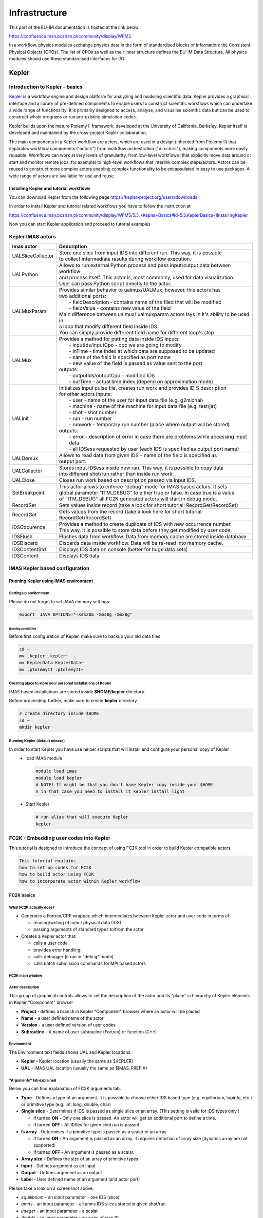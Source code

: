 ==============
Infrastructure
==============

This part of the EU-IM documentation is hosted at the link below

https://confluence.man.poznan.pl/community/display/WFMS


In a workflow, physics modules exchange physics data in the form of
standardised blocks of information: the Consistent Physical Objects
(CPOs). The list of CPOs as well as their inner structure defines the EU-IM
Data Structure. All physics modules should use these standardised
interfaces for I/O.

.. only:: html

   `Data structure 4.10b.10 <_static/Phase4.10b.10_HTML/Phase4TOP.html>`_
   
.. _kepler:


Kepler
======


Introduction to Kepler - basics
-------------------------------

`Kepler <https://kepler-project.org/>`__ is a workflow engine and design
platform for analyzing and modeling scientific data. Kepler provides a
graphical interface and a library of pre-defined components to enable users
to construct scientific workflows which can undertake a wide range of
functionality. It is primarily designed to access, analyse, and visualise
scientific data but can be used to construct whole programs or run
pre-existing simulation codes.

Kepler builds upon the mature Ptolemy II framework, developed at the
University of California, Berkeley. Kepler itself is developed and
maintained by the cross-project Kepler collaboration.

The main components in a Kepler workflow are actors, which are used in a
design (inherited from Ptolemy II) that separates workflow components
("actors") from workflow orchestration ("directors"), making components
more easily reusable. Workflows can work at very levels of granularity,
from low-level workflows (that explicitly move data around or start and
monitor remote jobs, for example) to high-level workflows that interlink
complex steps/actors. Actors can be reused to construct more complex
actors enabling complex functionality to be encapsulated in easy to use
packages. A wide range of actors are available for use and reuse.

Installing Kepler and tutorial workflows
~~~~~~~~~~~~~~~~~~~~~~~~~~~~~~~~~~~~~~~~

You can download Kepler from the following page https://kepler-project.org/users/downloads

In order to install Kepler and tutorial related workflows you have to follow the instruction at

https://confluence.man.poznan.pl/community/display/WFMS/5.3.+Kepler+Basics#id-5.3.KeplerBasics-1InstallingKepler

Now you can start Kepler application and proceed to tutorial examples  

Kepler IMAS actors
------------------

.. Picture

+------------------+--------------------------------------------+
| **Imas actor**   |      **Deacription**                       |
+==================+============================================+
|UALSliceCollector | | Store one slice from input IDS into      |
|                  |   different run. This way, it is possible  |
|                  | | to collect intermediate results during   |
|                  |   workflow execution.                      |
+------------------+--------------------------------------------+
| UALPython        | | Allows to run external Python process and|
|                  |   pass input/output data between workflow  |
|                  | | and process itself. This actor is, most  |
|                  |   commonly, used for data visualization.   |
|                  | | User can pass Python script directly to  |
|                  |   the actor.                               |
+------------------+--------------------------------------------+
| UALMuxParam      | | Provides similar behavior to             |
|                  |   ualmux/UALMux, however, this actors has  |
|                  | | two additional ports:                    |
|                  | |  - fieldDescription - contains name of   |
|                  |    the filed that will be modified         |
|                  | |  - fieldValue - contains new value of    |
|                  |    the field                               | 
|                  | | Main difference between ualmux/          |      
|                  |   ualmuxparam                              |           
|                  |   actors lays in it's ability to be used   |               
|                  |   in                                       |  
|                  | | a loop that modify different field       |
|                  |   inside IDS.                              |
|                  | | You can simply provide different field   | 
|                  |   name                                     |
|                  |   for different loop's step.               |
+------------------+--------------------------------------------+
| UALMux           | | Provides a method for putting data inside|
|                  |   IDS inputs                               |
|                  | |  - inputIds/inputCpo - cpo we are going  |
|                  |    to modify                               |  
|                  | |  - inTime - time index at which data are |
|                  |    supposed to be updated                  |
|                  | |  - name of the field is specified as port|
|                  |    name                                    |
|                  | |  - new value of the field is passed as   | 
|                  |    value sent to the port                  | 
|                  | | outputs:                                 |
|                  | |  - outputIds/outputCpo - modified IDS    |
|                  | |  - outTime - actual time index (depend   |
|                  |    on approximation mode)                  |
+------------------+--------------------------------------------+
| UALInit          | | Initializes input pulse file, creates    |
|                  |   run work and provides ID S description   |
|                  | | for other actors                         |
|                  |   inputs:                                  | 
|                  | |  - user - name of the user for input     |
|                  |    data file (e.g. g2michal)               |
|                  | |  - machine - name of the machine for     |
|                  |    input data file (e.g. test/jet)         |
|                  | |  - shot - shot number                    |
|                  | |  - run - run number                      |
|                  | |  - runwork - temporary run number        |
|                  |    (place where output will be stored)     | 
|                  | | outputs:                                 |
|                  | |  - error - description of error in case  |
|                  |    there are problems while accessing      |
|                  |    input data                              |
|                  | |  - all IDSess requested by user (each    | 
|                  |    IDS is specified as output port         |
|                  |    name)	      	                        |
+------------------+--------------------------------------------+
| UALDemux         | | Allows to read data from given IDS -     |
|                  |   name of the field is specified as        |
|                  | | output port.                             |
+------------------+--------------------------------------------+
| UALCollector	   | | Stores input IDSess inside new run.      |
|                  |   This way, it is possible to copy data    |
|                  | | into different shot/run rather than      |
|                  |   inside run work.                         |
+------------------+--------------------------------------------+
| UALClose         | | Closes run work based on description     |
|                  |   passed via input IDS.                    |  
+------------------+--------------------------------------------+               
| SetBreakpoint    | | This actor allows to enforce "debug"     |
|                  |   mode for IMAS based actors. It sets      |
|                  | | global parameter "ITM_DEBUG" to either   |
|                  |   true or false. In case true is a value   |
|                  | | of "ITM_DEBUG" all FC2K generated actors |
|                  |   will start in debug mode.                |
+------------------+--------------------------------------------+
| RecordSet        | | Sets values inside record (take a look   |
|                  |   for short tutorial: RecordGet/RecordSet) |          
+------------------+--------------------------------------------+
| RecordGet        | | Gets values from the record (take a      |
|                  |   look here for short tutorial:            |
|                  | | RecordGet/RecordSet)                     |
+------------------+--------------------------------------------+
| IDSOccurence     | | Provides a method to create duplicate    |
|                  |   of IDS with new occurrence number.       | 
|                  | | This way, it is possible to store data   |
|                  |   before they get modified by user code.   |	
+------------------+--------------------------------------------+
| IDSFlush         | | Flushes data from workflow. Data from    |
|                  |   memory cache are stored inside database  |
+------------------+--------------------------------------------+
| IDSDiscard       | | Discards data inside workflow. Data will |
|                  |   be re-read into memory cache.            |
+------------------+--------------------------------------------+    
| IDSContentStd    | | Displays IDS data on console (better     |
|                  |   for huge data sets)                      |
+------------------+--------------------------------------------+
| IDSContent	   | | Displays IDS data                        |
+------------------+--------------------------------------------+


IMAS Kepler based configuration
-------------------------------

Running Kepler using IMAS environment
~~~~~~~~~~~~~~~~~~~~~~~~~~~~~~~~~~~~~

Setting up environment
++++++++++++++++++++++

Please do not forget to set JAVA memory settings:

.. code-block:: console
                
        export _JAVA_OPTIONS="-Xss20m -Xms8g -Xmx8g"

Backing up old files
^^^^^^^^^^^^^^^^^^^^
Before first configuration of Kepler, make sure to backup your old data files

.. code-block:: console
                
        cd ~
        mv .kepler .kepler~
        mv KeplerData KeplerData~
        mv .ptolemyII .ptolemyII~

        
Creating place to store your personal installations of Kepler
+++++++++++++++++++++++++++++++++++++++++++++++++++++++++++++

IMAS based installations are stored inside **$HOME/kepler** directory.

Before proceeding further, make sure to create **kepler** directory

.. code-block:: console
                
        # create directory inside $HOME
        cd ~
        mkdir kepler
        
Running Kepler (default release)
++++++++++++++++++++++++++++++++

In order to start Kepler you have use helper scripts that will install and configure your personal copy of Kepler
   - load IMAS module

     .. code-block:: fortran
                     
             module load imas
             module load kepler
             # NOTE! It might be that you don't have Kepler copy inside your $HOME
             # in that case you need to install it kepler_install_light

   - Start Kepler
      
     .. code-block:: fortran
                     
             # run alias that will execute Kepler
             kepler

             
FC2K - Embedding user codes into Kepler
---------------------------------------

This tutorial is designed to introduce the concept of using FC2K tool in order to build Kepler compatible actors.


.. code-block:: console
                
        This tutorial explains
        how to set up codes for FC2K
        how to build actor using FC2K
        how to incorporate actor within Kepler workflow

FC2K basics
~~~~~~~~~~~

What FC2K actually does?
++++++++++++++++++++++++

- Generates a Fortran/CPP wrapper, which intermediates between Kepler actor and user code in terms of:
  
  - reading/writing of in/out physical data (IDS)
  - passing arguments of standard types to/from the actor
    
- Creates a Kepler actor that:
  
  - calls a user code
  - provides error handling
  - calls debugger (if run in "debug" mode)
  - calls batch submission commands for MPI based actors

FC2K main window
++++++++++++++++

.. image:: images/kepler_1.png
   :align: center


Actor description
+++++++++++++++++

.. image:: images/kepler_2.png
   :align: center

This group of graphical controls allows to set the description of the actor and its "place" in hierarchy of Kepler elements in Kepler "Component" browser

- **Project** - defines a branch in Kepler "Component" browser where an actor will be placed
- **Name** - a user defined name of the actor
- **Version** - a user defined version of user codes
- **Subroutine** - A name of user subroutine (Fortran) or function (C++)
  
Environment
+++++++++++

.. image:: images/kepler_3.png
   :align: center


The Environment text fields shows UAL and Kepler locations.

- **Kepler** - Kepler location (usually the same as $KEPLER)
- **UAL** - IMAS UAL location (usually the same as $IMAS_PREFIX)

  
"Arguments" tab explained
+++++++++++++++++++++++++

Below you can find explanation of FC2K arguments tab.


.. image:: images/kepler_4.png
   :align: center


- **Type** - Defines a type of an argument. It is possible to choose either IDS based type (e.g. equilibrium, topinfo, etc.) or primitive type (e.g. int, long, double, char)
- **Single slice** - Determines if IDS is passed as single slice or an array. (This setting is valid for IDS types only )
  
  - if turned **ON** - Only one slice is passed. An actor will get an additional port to define a time.
  - if turned **OFF** - All IDSes for given shot run is passed.
    
- **Is array** - Determines if a primitive type  is passed as a scalar or an array
  
  - if turned **ON** - An argument is passed as an array. It requires definition of array size (dynamic array are not supported)
  - if turned **OFF** - An argument is passed as a scalar.
    
- **Array size** - Defines the size of an array of primitive types
- **Input** - Defines argument as an input
- **Output** - Defines argument as an output
- **Label** - User defined name of an argument (and actor port)

.. image:: images/kepler_5.png
   :align: center
  
Please take a look on a screenshot above:

- *equilibrium* - an input parameter - one IDS (slice)
- *amns* - an input parameter - all amns IDS slices stored in given shot/run
- *integer* - an input parameter - a scalar
- *double* - an input parameter - an array of size 10
- *edge* - an in/out parameter - single slice of "edge" IDS
- *waves* - an output parameter - all slices of "waves" IDS

"Parameters" tab explained
++++++++++++++++++++++++++

Code specific parameters are all parameters which are specific to the code (like switches, scaling parameters, and parameters for built-in analytical models) as well as parameters to explicitly overrule fields in the ITM data structures.

.. image:: images/kepler_6.png
   :align: center

- **Frequently Used XML** - Actual value of the code parameters
- **Default XML** - Default values of the code parameters
- **Schema** - A (XSD) XML schema
 
"Source" tab explained
++++++++++++++++++++++


.. image:: images/kepler_7.png
   :align: center


The purpose of this tab is to define all code related issues:

- a programming language
- utilized compiler,
- type of code execution (sequential of parallel)
- libraries being used

Libraries
^^^^^^^^^

*"Main library"*

A "Main library" field allows to define a path to library containing user subroutine/function.

.. image:: images/kepler_8.png
   :align: center

*"Optional library"*

A "Optional library" field allows to define a path to optional library containing user subroutine/function.

*"Custom libraries"*

"Custom libraries" are non-standard static libraries required for building the user code.

.. image:: images/kepler_9.png
   :align: center


Available operations on libraries list:

- *"Add..."* - Adds a new library to the list
- *"Edit..."* - Edits library path
- *"Remove"* - Removes a new library from the list

*"System libraries"*

"System libraries" are system libraries handled by pkg-config mechanism and required for building the user code.

.. image:: images/kepler_10.png
   :align: center

A user can:

- add library from the list,
- remove library
- display detailed info (library definition returned by pkg-config mechanism)

.. image:: images/kepler_11.png
   :align: center
  
"Settings" tab explained
++++++++++++++++++++++++

A user, using this tab, selects programming language of codes provided, compiler used to built library and type of code execution (sequential or parallel)

.. image:: images/kepler_12.png
   :align: center


- **Programming languange:**
  
    - **Type** - Defines programming language of user codes. It could be set to:
      
        - Fortran
        - _C/C++
          
- **Compiler** - Defines compiler being used. Possible values:

    - ifort, gfortran
    - gcc, g++
    
- **Computation:**
  
    - **Parallel MPI** - If turned **ON** uses MPI compilers (mpiifort for ifort, mpif90 for gfortran, mpigxx for C)
     
    - **OPENMP** - Defined if usage of OpenMP directives is turned ON/OFF
    
    - **Batch** - If turned **ON**, submits a user code to jobs queue (combined with Parallel MPI or OPENMP switch runs user code as parallel job)
    
- **Additional features:**
  
    - **Calls init method** - If user function needs any pre-initialization, an additional function will be called.
    
    - **Returns diagnostic info** - adds output diagnostic information
    
"Documentation" tab explained
+++++++++++++++++++++++++++++

The "Documentation" tab specifies an user-defined Kepler actor description. It could be displayed from actor pop-up menu.


.. image:: images/kepler_13.png
   :align: center

"Interface" tab explained
+++++++++++++++++++++++++

The "Interface" tab specifies interface for Kepler actor.

.. image:: images/kepler_14.png
   :align: center


Incorporating user codes into Kepler using FC2K - exercises
~~~~~~~~~~~~~~~~~~~~~~~~~~~~~~~~~~~~~~~~~~~~~~~~~~~~~~~~~~~

In this part of the tutorial you will learn how to incorporate Fortran and C++ codes into Kepler. 

Hands-on exercises show:

- how to prepare C++ codes for FC2K
- how to prepare C++ library
- how set up Makefile
- how start and configure FC2K tool
 

Embedding Fortran codes into Kepler
+++++++++++++++++++++++++++++++++++

**Simple Fortran code**

In this exercise you will execute simple Fortran code (multiplying input value by two) within Kepler.

Exercise1_

**Fortran UAL example (CPO handling)**

In this exercise you will create Kepler actor that uses UAL. 

Exercise2_

Embedding C++ codes
+++++++++++++++++++

**Simple C++ code**

Simple C++ code that will be incorporated into Kepler via FC2K tool - addition of one to the value passed into input port of the actor

Exercise3_

**C++ code within Kepler (CPO)**

In this exercise you will create Kepler actor that uses UAL. 

Exercise4_


FC2K - developer guidelines
---------------------------

What code wrapper actually does?
~~~~~~~~~~~~~~~~~~~~~~~~~~~~~~~~

The code wrapper intermediates between Kepler actor and user code:

- Passes variables of language built-in types (int, char, etc) from actor to the code
- Reads CPO(s) from UAL and passes data to user code
- Passes input code parameters (XML/XSD files) to user code
- Calls user subroutine/function
- Saves output CPO(s)

Development of Fortran codes
~~~~~~~~~~~~~~~~~~~~~~~~~~~~

Subroutine syntax
+++++++++++++++++

subroutine name (<in/out arguments list> [,code_parameters] [,diagnostic_info])

- name - subroutine name
- in/out arguments list - a list of input and output subroutine arguments
- diagnostic_info - arbitrary output diagnostic information

Arguments list
++++++++++++++

- A mandatory position
- A list of input and output subroutine arguments including:
  
    - Fortran intrisic data types, eg:
      
       - integer :: input
       - character(50) :: charstring
       - integer,dimension(4) :: tabint
       
    - CPOs, eg:
      
       - type (type_equilibrium),pointer :: equilibriumin(:)
       - type (type_distsource),pointer :: distsourceout(:)

Code parameters
+++++++++++++++

- user defined input parameters
- input / optional
- Argument of type: type_param

.. code-block:: console
         
        type type_param  !
            character(len=132), dimension(:), pointer ::parameters
            character(len=132), dimension(:), pointer ::default_param 
            character(len=132), dimension(:), pointer ::schema        
        endtype

- Derived type type_param describes:
  
  - parameters - Actual value of the code parameters (instance of coparam/parameters in XML format).
  - default_param - Default value of the code parameters (instance of coparam/parameters in XML format).
  - schema - Code parameters schema.

- An example:
  
  - (type_param) :: codeparam{{
    
Diagnostic info
+++++++++++++++

- arbitrary output diagnostic information
  
   - output / optional

  .. code-block:: console
                
          !----  Diagnostic info  ----
          integer, intent(out)     ::     user_out_outputFlag
          character(len=:), pointer, intent(out)    ::    user_out_diagnosticInfo

- outputFlag - indicates if user subroutine was successfully executed

   - outpuflag = 0    - SUCCESS, no action is taken
   - outputFlag > 0  - WARNING, a warning message is displayed, workflow continuue execution
   - outputFlag < 0 - ERROR, actor throws an exception, workflow stops

- diagnosticInfo - an arbitrary string

Examples
++++++++

.. code-block:: fortran
                
        **Example 1 Simple in/out argument types**
        subroutine nocpo(input, output)
           integer, intent(in):: input
           integer, intent(out):: output

.. code-block:: console
                
        **Example 2 A CPO array as a subroutine argument**
        subroutine equil2dist(equilibriumin, distsourceout)
            use euITM_schemas
            implicit none
 
            !input
            type (type_equilibrium), pointer :: equilibriumin(:)
            !output
            type (type_distsource), pointer :: distsourceout(:)
 
.. code-block:: console
 
        **Example 3 Usage of code input parameters**
        subroutine teststring(coreprof,equi,tabint,tabchar,codeparam)
            use euITM_schemas

            implicit none                                            

        !input
            type(type_coreprof),pointer,dimension(:) :: coreprof
            integer, dimension(4), intent(in) :: tabint

        !output
            type(type_equilibrium),pointer,dimension(:) :: equi
            character(50), intent(out) :: tabchar

        !code parameters
            type(type_param), intent(in) :: codeparam

                    
Development of C++ codes
~~~~~~~~~~~~~~~~~~~~~~~~

Function syntax
+++++++++++++++

void name ( <in/out arguments list> [,code_parameters] [,diagnostic_info] )

   - name - function name
   - code_parameters - optional - user defined input parameters
   - diagnostic_info -  arbitrary output diagnostic information

Arguments list
++++++++++++++

    - in/out arguments list
    - mandatory
    - a list of input and output function arguments including:
      
        - CPP intrisic data types, eg:
          
          - int &x
          - double &y
            
        - CPOs, eg:
          
          - ItmNs::Itm::antennas & ant
          - ItmNs::Itm::equilibriumArray & eq
            
Code parameters
+++++++++++++++

    - Optional
    - User defined input parameters
    - Argument of type: ItmNs:: codeparam_t &

       .. code-block:: console
                
               typedef struct {
                  char **parameters;
                  char **default_param;
                  char **schema;
               } codeparam_t;
 

    - A structure codeparam_t describes:
      
        - parameters - Actual value of the code parameters (instance of coparam/parameters in XML format).
        - default_param - Default value of the code parameters (instance of coparam/parameters in XML format).
        - schema - Code parameters schema.
          
    - An example: ItmNs::codeparam_t & codeparam

Diagnostic info
+++++++++++++++

    - arbitrary output diagnostic information
    - output / optional

    .. code-block:: console
                
            void name(...., int* output_flag, char** diagnostic_info)
        

    - output_flag - indicates if user subroutine was successfully executed

        - output_flag = 0  - SUCCESS, no action is taken
        - output_flag > 0  - WARNING, a warning message is displayed, workflow continuue execution
        - output_flag < 0  - ERROR, actor throws an exception, workflow stops

    - diagnostic_info - an arbitrary string

Examples
++++++++

.. code-block:: console
                
        **Example 4. Simple in/out argument types**
        void simplecppactornocpo(double &x, double &y)

.. code-block:: console
   
        **Example 5. A CPO array as a function argument**
        void simplecppactor(ItmNs::Itm::equilibriumArray &eq, double &x, double &y)

.. code-block:: console
                
        **Example 6. Usage of init function and code input parameters**
        void mycppfunctionbis_init();
        void mycppfunction(ItmNs::Itm::summary& sum, ItmNs::Itm::equilibriumArray& eq, int& x, ItmNs::Itm::coreimpur& cor,  double&  y, ItmNs::codeparam_t& codeparam)


Delivery of the user code
~~~~~~~~~~~~~~~~~~~~~~~~~

The user code should be delivered as a static library.
Please find examples of the simple "makefiles" below:

.. code-block:: console
                
        **Example 6. Building of Fortran code**
        F90 = $(ITM_INTEL_FC)
        COPTS = -g -O0 -assume no2underscore -fPIC -shared-intel

        INCLUDES = $(shell eval-pkg-config --cflags ual-$(ITM_INTEL_OBJECTCODE))

        all: equilibrium2distsource.o libequilibrium2distsource
        
        libequilibrium2distsource: equilibrium2distsource.o
               ar -rvs libequilibrium2distsource.a equilibrium2distsource.o
        
        equilibrium2distsource.o: equilibrium2distsource.f90
               $(F90) $(COPTS) -c -o $@ $^ ${INCLUDES}
 
        clean:
              rm -f *.o *.a

.. code-block:: console             
                      
        **Example 7. Building of C++ code**
        CXX=g++
        CXXFLAGS= -g -fPIC
        CXXINCLUDES= ${shell eval-pkg-config --cflags ual-cpp-gnu}
 
        all: libsimplecppactor.a
 
        libsimplecppactor.a: simplecppactor.o
             ar -rvs $@ $^
 
        simplecppactor.o: simplecppactor.cpp
             $(CXX) $(CXXFLAGS) $(CXXINCLUDES) -c -o $@ $^
 
        clean:
             rm *.a *.o

.. _Exercise1:            

FC2K - Example 1 - Embedding Fortran codes into Kepler (no CPOs)
----------------------------------------------------------------


**The knowledge gained**
**After this exercise you will:**

- know how to prepare Fortran codes for FC2K
- know how to build Fortran library
- know how set up Makefile
- know how start and configure FC2K tool
  
In this exercise you will execute simple Fortran code within Kepler. In order to this follow the instructions:

Get familiar with codes that will be incorporated into Kepler
~~~~~~~~~~~~~~~~~~~~~~~~~~~~~~~~~~~~~~~~~~~~~~~~~~~~~~~~~~~~~

Go to Code Camp related materials within your home directory

.. code-block:: console

        shell> cd $TUTORIAL_DIR/FC2K/nocpo_example_1


You can find there various files. Pay particular attention to following ones:

- nocpo.f90 - Fortran source code that will be executed from Kepler
- Makefile - makefile that allows to build library file
- nocpo_fc2k.xml - parameters for FC2K application (NOTE! this file contains my own settings, we will modify them during tutorial)
- nocpo.xml - example workflow
  
Build the code by issuing
~~~~~~~~~~~~~~~~~~~~~~~~~

.. code-block:: console 

        shell> make clean
        shell> make

        
Codes are ready to be used within FC2K

Prepare environment for FC2K
~~~~~~~~~~~~~~~~~~~~~~~~~~~~

Make sure that all required system settings are correctly set

.. code-block:: console

        shell> source $ITMSCRIPTDIR/ITMv1 kepler test 4.10b > /dev/null

        
Start FC2K application
~~~~~~~~~~~~~~~~~~~~~~

This is as simple as typing **fc2k** from terminal

.. code-block:: console

        shell> fc2k

After a while, you should see FC2K's main window.

Open a nocpo_example_1 project
~~~~~~~~~~~~~~~~~~~~~~~~~~~~~~

1. Choose **File -> Open** and navigate to **$TUTORIAL_DIR/FC2K/nocpo_example_1.**
2. Open file **nocpo_fc2k.xml.**
3. You should see new parameter settings loaded into FC2K.
4. After loading parameters you can notice that parameters point to locations within your home directory.

.. image:: images/kepler_15.png
   :align: center
   
Project settings
~~~~~~~~~~~~~~~~

Please take a look at the project settings.

.. image:: images/kepler_16.png
   :align: center

Subroutine arguments:

- one input argument of type integer
- one output argument of type integer

.. image:: images/kepler_17.png
   :align: center
 

After all the settings are correct, you can generate actor
~~~~~~~~~~~~~~~~~~~~~~~~~~~~~~~~~~~~~~~~~~~~~~~~~~~~~~~~~~   

Simply press "Generate" button and wait till FC2K finishes the generation.

 
Confirm Kepler compilation
~~~~~~~~~~~~~~~~~~~~~~~~~~

After actor is generated, FC2K offers to compile Kepler application. Make sure to compile it by pressing "Yes".

.. image:: images/kepler_18.png
   :align: center


You can now start Kepler and use generated actor
~~~~~~~~~~~~~~~~~~~~~~~~~~~~~~~~~~~~~~~~~~~~~~~~

Open new terminal window and make sure that all environment settings are correctly set and execute Kepler.

.. code-block:: console

        shell> source $ITMSCRIPTDIR/ITMv1 kepler test 4.10b > /dev/null
        shell> kepler.sh

After Kepler is started, open example workflow from the following location

.. code-block:: console
                
        $TUTORIAL_DIR/FC2K/nocpo_example_1/nocpo.xml

        
You should see similar workflow on screen.

.. image:: images/kepler_19.png
   :align: center

Launch the workflow
~~~~~~~~~~~~~~~~~~~

You can start the workflow execution, by pressing "Play" button

.. image:: images/kepler_20.png
   :align: center


After workflow finishes it's execution, you should see result similar to one below:

.. image:: images/kepler_21.png
   :align: center

Exercise no. 1 finishes here.
 
.. _Exercise2:   

FC2K - Example 2 - Embedding Fortran code into Kepler (CPOs)
------------------------------------------------------------

**Exercise no. 2.**

*Fortran example (CPO handling)*

(approx. 30 min)

**The knowledge gained**

**After this exercise you will:**

  - know how to prepare Fortran codes that use UAL
  - know how to prepare Fortran based library that uses UAL
  - know how set up Makefile
  - know how start and configure FC2K tool

In this exercise you will execute simple Fortran code that uses UAL. Code will be incorporated into Kepler. In order to do this follow the instructions:

Get familiar with codes that will be incorporated into Kepler
~~~~~~~~~~~~~~~~~~~~~~~~~~~~~~~~~~~~~~~~~~~~~~~~~~~~~~~~~~~~~

Go to Code Camp related materials within your home directory

.. code-block:: console

         shell> cd $TUTORIAL_DIR/FC2K/equilibrium2distsource/


You can find there various files. Pay particular attention to following ones:

   - equilibrium2distsource.f90 - Fortran source code that will be executed fromKepler - this code uses UAL
   - Makefile - makefile that allows to build library file
   - cposlice2cposlicef_fc2k.xml - parameters for FC2K application (NOTE! this file contains my own settings, we will modify them during tutorial)
   - cposlice2cposlicef_kepler.xml - example workflow
     
Build the code
~~~~~~~~~~~~~~
   
A Fortran example could be built by issuing

.. code-block:: console
                
        shell> make clean -f make_ifort
        shell> make -f make_ifort

Codes are ready to be used within FC2K

Prepare environment for FC2K
~~~~~~~~~~~~~~~~~~~~~~~~~~~~

Make sure that all required system settings are correctly set

.. code-block:: console

        shell> source $ITMSCRIPTDIR/ITMv1 kepler test 4.10b > /dev/null

Start FC2K application
~~~~~~~~~~~~~~~~~~~~~~

This is as simple as typing fc2k from terminal

.. code-block:: console

        shell> fc2k


After a while, you should see FC2K's main window

 
Open project cposlice2cposlicef_fc2k
~~~~~~~~~~~~~~~~~~~~~~~~~~~~~~~~~~~~


1. Choose **File -> Open**
2. Navigate to $TUTORIAL_DIR/FC2K/equilibrium2distsource/.
3. Open file cposlice2cposlicef_fc2k.xml.
4. You should see new project loaded into FC2K.

.. image:: images/kepler_22.png
   :align: center

   
Project settings
~~~~~~~~~~~~~~~~

Please take a look at the project settings.

.. image:: images/kepler_23.png
   :align: center
           
Subroutine arguments:

- one input argument - CPO array
- one output argument - CPO array

.. image:: images/kepler_24.png
   :align: center

  
After loading parameters you can notice that library location points to location within your itmwork directory **($ITMWORK)**.

After all the settings are correct, you can generate actor
~~~~~~~~~~~~~~~~~~~~~~~~~~~~~~~~~~~~~~~~~~~~~~~~~~~~~~~~~~

Simply press "Generate" button and wait till FC2K finishes the generation.
 
Confirm Kepler compilation
~~~~~~~~~~~~~~~~~~~~~~~~~~

After actor is generated, FC2K offers to compile Kepler application. Make sure to compile it by pressing "Yes".

.. image:: images/kepler_25.png
   :align: center

You can now start Kepler and use generated actor
~~~~~~~~~~~~~~~~~~~~~~~~~~~~~~~~~~~~~~~~~~~~~~~~

Open new terminal window and make sure that all environment settings are correctly set and execute Kepler.

.. code-block:: console

        shell> source $ITMSCRIPTDIR/ITMv1 kepler test 4.10b > /dev/null
        shell> kepler.sh

After Kepler is started, open example workflow from the following location

.. code-block:: console

        shell> $TUTORIAL_DIR/FC2K/equilibrium2distsource/cposlice2cposlicef_kepler.xml


You should see similar workflow on screen.

.. image:: images/kepler_26.png
   :align: center


Launch the workflow
~~~~~~~~~~~~~~~~~~~

You can start the workflow execution, by pressing "Play" button

.. image:: images/kepler_27.png
   :align: center

After workflow finishes it's execution, you should see result similar to one below:

.. image:: images/kepler_28.png
   :align: center

Exercise no. 2 finishes here.

.. _Exercise3:

FC2K - Example 3 - Embedding C++ code within Kepler (no CPOs)
-------------------------------------------------------------

**Exercise no. 3**

*Embedding simple C++ code within Kepler (no CPOs)*

(approx. 30 min)

**The knowledge gained**
**After this exercise you will:**

- know how to prepare C++ codes for FC2K
- know how to prepare C++ library
- know how set up Makefile
- know how start and configure FC2K tool
 

In this exercise you will execute simple C++ code within Kepler. In order to do this follow the instructions:

Get familiar with codes that will be incorporated into Kepler
~~~~~~~~~~~~~~~~~~~~~~~~~~~~~~~~~~~~~~~~~~~~~~~~~~~~~~~~~~~~~

Go to Code Camp related materials within your home directory

.. code-block:: console

        cd $TUTORIAL_DIR/FC2K/simplecppactor_nocpo


You can find there various files. Pay particular attention to following ones:

- simplecppactornocpo.cpp - C++ source code that will be executed from Kepler
- Makefile - makefile that allows to build library file
- simplecppactor_nocpo_fc2k.xml - parameters for FC2K application (NOTE! this file contains my own settings, we will modify them during tutorial)
- simplecppactor_nocpo_workflow.xml - example workflow
  
Build the code by issuing
~~~~~~~~~~~~~~~~~~~~~~~~~

.. code-block:: console
                
        shell> make clean
        shell> make

Codes are ready to be used within FC2K

Prepare environment for FC2K
~~~~~~~~~~~~~~~~~~~~~~~~~~~~

Make sure that all required system settings are correctly set

.. code-block:: console

        shell> source $ITMSCRIPTDIR/ITMv1 kepler test 4.10b > /dev/null

Start FC2K application
~~~~~~~~~~~~~~~~~~~~~~

This is as simple as typing fc2k from terminal

.. code-block:: console
                
        shell> fc2k

        
After a while, you should see FC2K's main window

Open project simplecppactor_nocpo
~~~~~~~~~~~~~~~~~~~~~~~~~~~~~~~~~

1. Choose **File -> Open**
2. Navigate to $TUTORIAL_DIR/FC2K/simplecppactor_nocpo
3. Open file simplecppactor_nocpo_fc2k.xml.
4. You should see new project loaded into FC2K.

.. image:: images/kepler_29.png
   :align: center
   

Project settings
~~~~~~~~~~~~~~~~

Please take a look at the project settings.

.. image:: images/kepler_30.png
   :align: center

Function arguments:

- one input argument - double
- one output argument - double

.. image:: images/kepler_31.png
   :align: center

After loading parameters you can notice that library location points to location within your $TUTORIAL_DIR directory.

Actor generation
~~~~~~~~~~~~~~~~

After all the settings are correct, you can generate actor

Simply press "Generate" button and wait till FC2K finishes the generation.

Confirm Kepler compilation
~~~~~~~~~~~~~~~~~~~~~~~~~~

After actor is generated, FC2K offers to compile Kepler application. Make sure to compile it by pressing "Yes".

.. image:: images/kepler_32.png
   :align: center

You can now start Kepler and use generated actor
~~~~~~~~~~~~~~~~~~~~~~~~~~~~~~~~~~~~~~~~~~~~~~~~

Open new terminal window and make sure that all environment settings are correctly set and execute Kepler.

.. code-block:: console

        shell> source $ITMSCRIPTDIR/ITMv1 kepler test 4.10b > /dev/null
        shell> kepler

After Kepler is started, open example workflow from the following location

.. code-block:: console

        $TUTORIAL_DIR/FC2K/simplecppactor_nocpo/simplecppactor_nocpo_workflow.xml

You should see similar workflow on screen.

.. image:: images/kepler_33.png
   :align: center


Launch the workflow
~~~~~~~~~~~~~~~~~~~

You can start the workflow, by pressing "Play" button

.. image:: images/kepler_34.png
   :align: center
           
After workflow finishes it's execution, you should see result similar to one below:

.. image:: images/kepler_35.png
   :align: center

Exercise no. 3 finishes here.

.. _Exercise4:
 
FC2K - Example 4 - Embedding C++ code within Kepler (CPOs)
----------------------------------------------------------

**Exercise no. 4**

*C++ code within Kepler (CPO handling)*

(approx. 30 min)

**The knowledge gained:**
**After this exercise you will:**
- know how to prepare C++ codes for FC2K
- know how to prepare C++ library
- know how set up Makefile
- know how start and configure FC2K tool
In this exercise you will execute simple C++ code within Kepler. In order to do this follow the instructions:

Get familiar with codes that will be incorporated into Kepler
~~~~~~~~~~~~~~~~~~~~~~~~~~~~~~~~~~~~~~~~~~~~~~~~~~~~~~~~~~~~~

Go to Code Camp related materials within your home directory

.. code-block:: console

        shell> cd $TUTORIAL_DIR/FC2K/simplecppactor

You can find there various files. Pay particular attention to following ones:

- simplecppactor.cpp - C++ source code that will be executed from Kepler
- Makefile - makefile that allows to build library file
- simplecppactor_fc2k.xml - parameters for FC2K application (NOTE! this file contains my own settings, we will modify them during tutorial)
- simplecppactor_workflow.xml - example workflow
  
Build the code by issuing
~~~~~~~~~~~~~~~~~~~~~~~~~

.. code-block:: console

        shell> make clean
        shell> make
        
Codes are ready to be used within FC2K

Prepare environment for FC2K
~~~~~~~~~~~~~~~~~~~~~~~~~~~~

Make sure that all required system settings are correctly set

.. code-block:: console

        shell> source $ITMSCRIPTDIR/ITMv1 kepler test 4.10b > /dev/null

        
Start FC2K application
~~~~~~~~~~~~~~~~~~~~~~

This is as simple as typing fc2k from terminal

.. code-block:: console

        shell> fc2k
        
After a while, you should see FC2K's main window.

Open project simplecppactor
~~~~~~~~~~~~~~~~~~~~~~~~~~~

1. Choose **File -> Open**
2. Navigate to $TUTORIAL_DIR/FC2K/simplecppactor.
3. Open file simplecppactor_fc2k.xml.
4. You should see new parameter settings loaded into FC2K.

.. image:: images/kepler_36.png
   :align: center
   

Project settings
~~~~~~~~~~~~~~~~

Please take a look at the project settings.

.. image:: images/kepler_37.png
   :align: center

Function arguments:

- input argument - equilibrium
- input argument - double
- output argument - double

.. image:: images/kepler_38.png
   :align: center

You should modify these setting, so they point to locations within you home directory. They will typically be as follows:

Actor generation
~~~~~~~~~~~~~~~~

After all the settings are correct, you can generate actor
Simply press "Generate" button and wait till FC2K finishes the generation.

Confirm Kepler compilation
~~~~~~~~~~~~~~~~~~~~~~~~~~

After actor is generated, FC2K offers to compile Kepler application. Make sure to compile it by pressing "Yes".

.. image:: images/kepler_39.png
   :align: center

You can now start Kepler and use generated actor
~~~~~~~~~~~~~~~~~~~~~~~~~~~~~~~~~~~~~~~~~~~~~~~~

Open new terminal window and make sure that all environment settings are correctly set and execute Kepler.

.. code-block:: console

        shell> source $ITMSCRIPTDIR/ITMv1 kepler test 4.10b > /dev/null
        kepler.sh

After Kepler is started, open example workflow from the following location

.. code-block:: console

        shell> $TUTORIAL_DIR/FC2K/simplecppactor/simplecppactor_workflow.xml

You should see similar workflow on screen.

.. image:: images/kepler_40.png
   :align: center

Launch the workflow

You can start the workflow, by pressing "Play" button

.. image:: images/kepler_41.png
   :align: center

After workflow finishes it's execution, you should see result similar to one below:

.. image:: images/kepler_42.png
   :align: center

Exercise no. 4 finishes here.


IMAS Kepler 2.1.3 (default release)
-----------------------------------


Installation of default version of Kepler (without actors)
~~~~~~~~~~~~~~~~~~~~~~~~~~~~~~~~~~~~~~~~~~~~~~~~~~~~~~~~~~

In order to use most recent version of Kepler do following. First of all make sure you have directory imas-kepler inside your $HOME

.. code-block:: console

         in case you already have imas-kepler inside $HOME
         you can move it to $ITMWORK/imas-kepler
        > mv $HOME/imas-kepler $ITMWORK/imas-kepler
 
         If you don't have $HOME/imas-kepler directory, create
         it inside $ITMWORK
        > mkdir $ITMWORK/imas-kepler
 
         create symbolic link inside $HOME
        > cd $HOME
        > ln -s $ITMWORK/imas-kepler
        
Then, you can load imasenv module by calling

.. code-block:: console
                
        > module load imasenv

If there is no Kepler version installed, you will be informed by message

.. code-block:: console
                
        WARNING: Cannot find /afs/eufus.eu/user/..../imas-kepler/2.5p2-2.1.3... Run kepler_install_light before running kepler;
        INFO: setting KEPLER=/gw/swimas/extra/kepler/2.5p2-2.1.3;
        IMAS environment loaded.
        Please do not forget to set database by calling 'imasdb <machine_name>' !

In that case, call kepler_install_light - you will see installation process running in your terminal.

.. code-block:: console

        > kepler_install_light
        Warning: $KEPLER_INSTALL_PATH override by environment: /afs/eufus.eu/user/g/g2michal/imas-kepler/2.5p2-2.1.3
        mkdir: created directory ?/afs/eufus.eu/g2itmdev/user/g2michal/imas-kepler/2.5p2-2.1.3?
        sending incremental file list
        .ptolemy-compiled
        build-area/
        build-area/README.txt
        build-area/build.xml
        build-area/current-suite.txt
        ...
        ...
        ...
        ?gui? -> ?gui-2.5?
        ?common? -> ?common-2.5?
        Done installing /afs/eufus.eu/g2itmdev/user/g2michal/imas-kepler/2.5p2-2.1.3.
        Run `module switch kepler/2.5p2-2.1.3` to update $KEPLER to match.
        Then run `kepler` to try your lightweight installation.



You have to switch module, to make sure that KEPLER variable points to proper location.

.. code-block:: console
                
        > module switch kepler/2.5p2-2.1.3

Once you have set version of Kepler, you can run it by typing kepler

.. code-block:: console

        > kepler
        The base dir is /afs/eufus.eu/g2itmdev/user/g2michal/imas-kepler/2.5p2-2.1.3
        Kepler.run going to run.setMain(org.kepler.Kepler)
        JVM Memory: min = 1G,  max = 8G, stack = 20m, maxPermGen = default
        adding $CLASSPATH to RunClassPath: /gw/switm/jaxfront/R1.0/XMLParamForm.jar:/gw/switm/jaxfront/R1.0/jaxfront-core.jar:/gw/switm/jaxfront/R1.0/jaxfront-swing.jar:/gw/switm/jaxfront/R1.0/xercesImpl.jar:/gw/swimas/core/imas/3.20.0/ual/3.8.3/jar/imas.jar
        ...
        ...


Installation of "dressed" version of Kepler (with actors)
~~~~~~~~~~~~~~~~~~~~~~~~~~~~~~~~~~~~~~~~~~~~~~~~~~~~~~~~~

In order to use most recent version of Kepler (with actors) do following. First of all make sure you have directory imas-kepler inside your $HOME

.. code-block:: console

        > mkdir $HOME/imas-kepler

Then, you can load imasenv module by calling

.. code-block:: console

        > module load imasenv

If there is no Kepler version installed, you will be informed by message

.. code-block:: console
                
        WARNING: Cannot find /afs/eufus.eu/user/..../imas-kepler/2.5p2-2.1.3... Run kepler_install_light before running kepler;
        INFO: setting KEPLER=/gw/swimas/extra/kepler/2.5p2-2.1.3;
        IMAS environment loaded.
        Please do not forget to set database by calling 'imasdb <machine_name>' !

You have to switch to "dressed" version of Kepler by calling


.. code-block:: console

        > module switch kepler/2.5p2-2.1.3_IMAS_3.20.0

.. code-block:: console

        > kepler_install_light
        Warning: $KEPLER_INSTALL_PATH override by environment: /afs/eufus.eu/user/g/g2michal/imas-kepler/2.5p2-2.1.3_IMAS_3.20.0
        mkdir: created directory ?/afs/eufus.eu/g2itmdev/user/g2michal/imas-kepler?
        mkdir: created directory ?/afs/eufus.eu/g2itmdev/user/g2michal/imas-kepler/2.5p2-2.1.3_IMAS_3.20.0?
        ...
        ...
        Done installing /afs/eufus.eu/g2itmdev/user/g2michal/imas-kepler/2.5p2-2.1.3_IMAS_3.20.0.
        Run `module switch kepler/2.5p2-2.1.3_IMAS_3.20.0` to update $KEPLER to match.
        Then run `kepler` to try your lightweight installation.


You have to switch module, to make sure that KEPLER variable points to proper location.

.. code-block:: console

        > module switch kepler/2.5p2-2.1.3_IMAS_3.20.0

Once you have set version of Kepler, you can run it by typing kepler


.. code-block:: console

        > kepler
        The base dir is /afs/eufus.eu/g2itmdev/user/g2michal/imas-kepler/2.5p2-2.1.3_IMAS_3.20.0
        Kepler.run going to run.setMain(org.kepler.Kepler)
        JVM Memory: min = 1G,  max = 8G, stack = 20m, maxPermGen = default
        ...
        ...

        
IMAS Kepler 2.1.5 (release candidate)
-------------------------------------


**Most recent steps for Gateway users**

In order to use most recent version of Kepler do following. First of all make sure you have directory imas-kepler inside your $HOME

.. code-block:: console

        > mkdir -p $HOME/imas-kepler/modulefiles

Make sure to set IMAS_KEPLER_DIR variable inside .cshrc file

.. code-block:: console

        > echo "setenv IMAS_KEPLER_DIR $HOME/imas-kepler" >> ~/.cshrc
        
Now, you can load imasenv/3.21.0 module by calling

.. code-block:: console

        > module load imasenv/3.21.0

Note that this module uses kepler/2.5p2-2.1.5 instead of kepler/2.5p2-2.1.3

.. code-block:: console

        > module load imasenv/3.21.0
        IMAS environment loaded.
        Please do not forget to set database by calling 'imasdb <machine_name>' !

Now, you can install your personal Kepler installation (please note that since release 2.5p-2.1.5 and keplertools-1.7.0 it is possible to switch between different installations of Kepler (they will not collide).

.. code-block:: console

        > kepler_install my_own_kepler
        Using IMAS_KEPLER_DIR at: /pfs/work/g2michal/imas-keplers.
        Using KEPLER_SRC from KEPLER: /gw/swimas/extra/kepler/2.5p2-2.1.5.
        mkdir: created directory ?/pfs/work/g2michal/imas-keplers/my_own_kepler
        mkdir: created directory ?/pfs/work/g2michal/imas-keplers/my_own_kepler/.kepler?
        mkdir: created directory ?/pfs/work/g2michal/imas-keplers/my_own_kepler/.ptolemyII?
        mkdir: created directory ?/pfs/work/g2michal/imas-keplers/my_own_kepler/KeplerData?
        Done installing /pfs/work/g2michal/imas-keplers/my_own_kepler/kepler.
        ?/gw/swimas/extra/keplertools/1.7.0/share/modulefiles/kepler? -> ?/pfs/work/g2michal/imas-keplers/modulefiles/kepler/my_own_kepler?

        Kepler was installed inside /pfs/work/g2michal/imas-keplers/my_own_kepler
        Its module file is: /pfs/work/g2michal/imas-keplers/modulefiles/kepler/my_own_kepler
        To load this environment, run: module switch kepler/my_own_kepler
        To see available installations: module avail kepler



As you can see, your personal Kepler installations are available via modules. In order to switch to given version of Kepler you need to switch the module

.. code-block:: console

        > module switch kepler/my_own_kepler

Once you have set version of Kepler, you can run it by typing kepler


.. code-block:: console

        > kepler
        kepler
        The base dir is /marconi_work/eufus_gw/work/g2michal/imas-keplers/my_own_kepler/kepler
        Kepler.run going to run.setMain(org.kepler.Kepler)
        JVM Memory: min = 1G,  max = 8G, stack = 20m, maxPermGen = default
        ...
        ...
        
Installation based on README file
---------------------------------


Installation instructions based on most recent version of IMAS Kepler

Detailed, up to date, instructions on how to install and switch between different installations of Kepler, can be found here

.. code-block:: console
                
        > git clone ssh://git@git.iter.org/imex/kepler-installer.git
        
        > cat kepler-installer/README
   
You can also find latest documentation at following location (Gateway)

.. code-block:: console

        > cat $SWIMASDIR/extra/kepler-installer/README


.. _grid:

General Grid Description and Grid Service Library
=================================================

Resources
---------

-  GForge project page
-  Linking to library:
   general
   ,
   specific
-  A tutorial talk.
   Note: some slides might be out of date, please refer to the
   documentation.

Documentation
-------------

-  4.09a
   Resources:
   `Sources <https://gforge6.eufus.eu/svn/itmggd/branches/4.09a/>`__,
   `Fortran
   Examples <https://gforge6.eufus.eu/svn/itmggd/branches/4.09a/f90/src/examples/>`__

   Documentation:

   -  Release v1.2:
      Fortran 90
      ,
      Python
      ,
      ualconnector
      ,

-  4.10a
   Resources:
   `Sources <https://gforge6.eufus.eu/svn/itmggd/branches/4.10a/>`__,
   `Fortran
   Examples <https://gforge6.eufus.eu/svn/itmggd/branches/4.10a/f90/src/examples/>`__

   Documentation:

   -  Release v1.2:
      Fortran 90
      ,
      Python
      ,
      ualconnector
      ,

Outdated documentation
----------------------

This section collects information and documentation related to the
general grid description.

-  Some presentations:

   -  A tutorial talk from 2011
      ,
   -  General Meeting 2011:
      Short overview talk
      and
      detailed presentation

-  Instructions how to get a copy of the Grid Service Library
-  Documentation for the EU-IM Grid Service Library:
   Fortran 90
   ,
   Python
-  A short manual for ualconnector and VisIt

Some examples are included in the Grid Service Library distribution.

.. _imp3_gridexamples:

Example grids
~~~~~~~~~~~~~

Example grid details
++++++++++++++++++++

This section describes a number of example grids and gives some examples
for specific constructs (object lists, subgrids).

Example Grid #1: 2d structured R,Z grid
^^^^^^^^^^^^^^^^^^^^^^^^^^^^^^^^^^^^^^^

Note: the grids shown here are used in the unit tests of the grid
service library implementation, i.e. the automated testing framework.

A 2d grid in (R,Z) constructed by combining two structured
one-dimensional spaces. The spaces are defined as follows, they define
nodes and edges as subobjects.

.. image:: images/edge_1.png
   :align: center

The whole grid then looks like this (attention, slightly differing scales
in R and Z):

.. image:: images/edge_2.png
   :align: center

A couple of examples for object descriptor are given. Some explanations:

((1,1) (4,2)) = a 2d object (2d cell or face), implicitly created by
combining the 1d object (edge) no. 4 from space 1 and the 1d object no.
2 from space 2. ((1,0) (2,4)) = a 1d object (edge), implicitly created
by combining 1d object (edge) from space 1 with the 0d object (node) no.
4 from space 2. ((0,0) (2,2)) = a 0d object (node), implicitly created
by combining 0d objects (nodes) no. 2 from space 1 and no. 2 from space
2.

Object classes
^^^^^^^^^^^^^^

This section shows the different object classes present in the grid. The
implicit numbering of the objects in a class is obtained by iterating
over all subobjects defining the objects, lowest space first.

Object class (1,1): 2d cells/faces. They have the following implicit
numbering:

.. image:: images/edge_3.png
   :align: center

Object class (1,0): 1d edges, aligned along the R axis ("r-aligned").
They have the following implicit numbering:

.. image:: images/edge_4.png
   :align: center

Object class (0,1): 1d edges, aligned along the Z axis ("z-aligned").
They have the following implicit numbering:

.. image:: images/edge_5.png
   :align: center

Object class (0,0): 0d nodes. They have the following implicit
numbering:

.. image:: images/edge_6.png
   :align: center


Example 2: B2 grid
^^^^^^^^^^^^^^^^^^

Object list examples
++++++++++++++++++++

Some examples for object lists, to explain the concept and show the
notation. All examples refer to the 2d structured R,Z example grid #1
given above.
Object descriptor A single object (= and object descriptor), for object
with object class (1,1), object index (4,2).

.. code-block:: console

   ((1,1) (4,2))

Explicit object lists An explicit object list is simply an enumeration
of object descriptors. The ordering of the objects is given directly by
their position in the list. Note that by definition, all objects in the
list must be of the same class (An implementation of an explicit object
list should enforce this. If you need lists of objects with differing
class, have a look at subgrids).

An explicit list of 2d cells (faces), listing the four corner cells of
the grid in the order bottom-left, bottom-right, top-left, top-right:

.. code-block:: console

     (((1,1) (1,1)),
     ((1,1) (5,1)),
     ((1,1) (1,4)),
     ((1,1) (5,4)))

Implicit object lists Implicit object lists use the implicit order of
(sub)objects to form an efficient representation of (possibly large)
sets of objects. They thus avoid explicit enumeration of individual
objects as done in the explicit objects lists. The following examples
demonstrate the implicit list notation. Note: the implicit list notation
is used in the Python implementation of the grid service library in
exactly the form given here.

Selecting all indices An implicit object list of all r-aligned edges:

.. code-block:: console

   ((1,0) (0,0))

Object and subobject indices in the grid description start counting from
1, i.e. object no. 1 is the first object. The index 0 is special and
denotes an undefined index. In this notation, it denotes all possible
indices.

An implicit object list of the (z-aligned) boundary edges on the left
boundary of the grid:

.. code-block:: console

   ((0,1) (1,0))

The first entry of the index tuple denotes the first node in the
r-space, the second entry denotes all edges in the z space. The implicit
list denotes a total of 4 1d edges. Their implicit numbering is again
given by iterating over all defining objects, lowest space first. The
list therefore expands to

.. code-block:: console

   ((0,1) (1,1))
   ((0,1) (1,2))
   ((0,1) (1,3))
   ((0,1) (1,4))

Selecting explicit lists of indices An implicit object list of the
(z-aligned) right and left boundary edges:

.. code-block:: console

   ((0,1) ([1,6],0))

The first entry of the index tuple denotes a list of nodes in the
r-space, more specifically the first and the last (=6th) node. The
second entry denotes again all edges in the z space. The implicit list
then denotes a total of 8 1d edges in the following order:

.. code-block:: console

   ((0,1) (1,1))
   ((0,1) (6,1))
   ((0,1) (1,2))
   ((0,1) (6,2))
   ((0,1) (1,3))
   ((0,1) (6,3))
   ((0,1) (1,4))
   ((0,1) (6,4))

Selecting ranges of indices An implicit object list of all 2d cells,
except the cells on the left and right boundary.

.. code-block:: console
                
   ((1,1) ((2,4),0))

The first entry of the index tuple denotes a range of edges in the
r-space, more specifically the edges 2 to 4. The second entry of the
index tuple denotes all four edges in the z-space. The implicit list
then denotes a total of 12 2d cells in the following order:

.. code-block:: console

   ((1,1) (2,1))
   ((1,1) (3,1))
   ((1,1) (4,1))
   ((1,1) (2,2))
   ((1,1) (3,2))
   ((1,1) (4,2))
   ((1,1) (2,3))
   ((1,1) (3,3))
   ((1,1) (4,3))
   ((1,1) (2,4))
   ((1,1) (3,4))
   ((1,1) (4,4))

All implementations of the grid service library define the constant
GRID_UNDEFINED=0 to specify an undefined index. Use of GRID_UNDEFINED
instead of 0 is advised to increase the readability of the code. The
following notations are therefore equivalent
((1,0) (0,0)) = ((1,0) (GRID_UNDEFINED,GRID_UNDEFINED))
((0,1) (1,0)) = ((0,1) (1,GRID_UNDEFINED))

Subgrid examples
++++++++++++++++

A subgrid is an ordered list of grid objects of a common dimension. The
difference to object lists is that they can contain objects of different
object classes.

The subgrid concept is central to storing data on grids. To store data,
first a subgrid has to be defined. The objects in the grid have a fixed
order, which then allows to unambiguously store the data associated with
the objects in vectors.

Technically, a subgrid is an ordered list of object lists, of which
every individual list is either explicit or implicit. The ordering of
the objects in the subgrid is then directly given by the ordering of the
object lists and the ordering of the grid objects therein.

Subgrid example The following subgrid consists of all boundary edges of
the 2d R,Z example grid #1, given as four implicit object lists.

.. code-block:: console

   ((1,0) (0,1))    ! bottom edges
   ((0,1) (6,0))    ! right edges
   ((1,0) (0,5))    ! top edges
   ((0,1) (1,0))    ! left edges

Explicitly listing the objects in the order given by the subgrid gives:

.. code-block:: console

   1:  ((1,0) (1,1))    ! bottom edges    
   2:  ((1,0) (2,1))   
   3:  ((1,0) (3,1))   
   4:  ((1,0) (4,1))   
   5:  ((1,0) (5,1))   
   6:  ((0,1) (6,1))    ! right edges
   7:  ((0,1) (6,2))
   8:  ((0,1) (6,3))
   9:  ((0,1) (6,4))
   10: ((1,0) (1,5))    ! top edges
   11: ((1,0) (2,5))
   12: ((1,0) (3,5))
   13: ((1,0) (4,5))
   14: ((1,0) (5,5))
   15: ((0,1) (1,1))    ! left edges
   16: ((0,1) (1,2))    
   17: ((0,1) (1,3))    
   18: ((0,1) (1,4))    

The number at the beginning of each line is the *local index* of the
object, where local means locally in the subgrid. Note that, again,
counting starts at 1.

.. _imp3_gridservicelibrary:

Grid service library
~~~~~~~~~~~~~~~~~~~~

Using the grid service library
++++++++++++++++++++++++++++++

Setting up the environment
^^^^^^^^^^^^^^^^^^^^^^^^^^

The grid service library requires the EU-IM data structure version 4.09a
(or later). Before using it you have to make sure your environment is
set up properly. The following section assumes you are using csh or tcsh
on the Gateway.

First, your environment variables have to be set up properly. To check
them do

.. code-block:: console

   echo $TOKAMAKNAME

It should return

.. code-block:: console

   test

Also do

.. code-block:: console

   echo $DATAVERSION

It should return

.. code-block:: console

   4.09a

(or some higher version number). If either of them returns something
different, run

.. code-block:: console

   source $EU-IMSCRIPTDIR/EU-IMv1 kepler test 4.09a > /dev/null

and check the variables again.

Second, you have to ensure your data tree is set up properly. Do

.. code-block:: console

   ls ~/public/itmdb/itm_trees/$TOKAMAKNAME/$DATAVERSION/mdsplus/0/

If you get something like "No such file or directory", you have to set
up the tree first by running

.. code-block:: console

   $EU-IMSCRIPTDIR/create_user_itm_dir $TOKAMAKNAME $DATAVERSION

and then do the previous check again.

Checking out and testing the grid service library
^^^^^^^^^^^^^^^^^^^^^^^^^^^^^^^^^^^^^^^^^^^^^^^^^

To be able to get the code of the grid service library, you have to be a
member of the EU-IM General Grid description (itmggd) project (you can
apply for this `here <https://gforge6.eufus.eu/gf/project/itmggd/>`__).

Once you are a member, you can check out the code by

.. code-block:: console

   svn co https://gforge6.eufus.eu/svn/itmggd itm-grid

Then you can run the unit tests for the grid service library by

.. code-block:: console

   cd itm-grid
   source setup.csh

This will setup environment variables (especially OBJECTCODE) and
aliases. Then do

.. code-block:: console

   testgrid setup

This will set up the build system for the individual languages. It will
also build and execute a Fortran program that writes a simple 2d example
grid stored in an edge CPO into shot 1, run 1.

To actually run the tests do

.. code-block:: console

   testgrid all

This will go through the implementations in the different languages
(F90, Python, ...) and run unit tests for every on of them. If all goes
well, it should end with the message

.. code-block:: console

   Test all implementations: OK

If this is not the case, something is broken and must be fixed.

Example applications (outdated)
+++++++++++++++++++++++++++++++

Note: this is a bit outdated.
Have a look here.

Plotting 3d wall geometry with VisIt (temporary solution, not required any more)
^^^^^^^^^^^^^^^^^^^^^^^^^^^^^^^^^^^^^^^^^^^^^^^^^^^^^^^^^^^^^^^^^^^^^^^^^^^^^^^^

This example plots a 3d wall representation stored in the edge CPO (in
the future, this information will be stored in the wall CPO). The
example data used here is generated by a preprocessing tool which is
part of the ASCOT code.

1. Check out the grid service library (See above. You don't necessarily
   have to run the tests)
2. Change to the python/ directory and setup the environment:

.. code-block:: console

      cd itm-grid/python/; source setup.csh

3. Edit the file itm/examples/write_xdmf.py to use the right shot number
4. Run it (still in the python/ directory of the service library) with

.. code-block:: console

      python26 itm/examples/write_xdmf.py

   This will create two files: wall.xmf and wall.h5
   
5. Start visit with
   
.. code-block:: console

      visit23

   and open the wall.xmf file. Then select Plot->Mesh->Triangle and
   click on the "Draw" button.

Using UALConnector to visualize CPOs using the general grid description
^^^^^^^^^^^^^^^^^^^^^^^^^^^^^^^^^^^^^^^^^^^^^^^^^^^^^^^^^^^^^^^^^^^^^^^

UALConnector allows you to bring data directly from the UAL into VisIt.

1. Check out the grid service library (See above. You don't necessarily
   have to run the tests)
2. Run UALConnector. Examples:
   
.. code-block:: console


      ./itm-grid/ualconnector -s 9001,1,1.0 -c edge -u klingshi -t test -v 4.09a

.. code-block:: console

      ./itm-grid/ualconnector -s 15,1,1.0 -c edge -u klingshi -t test -v 4.09a

3. When finished, close VisIt and terminate the UALConnector by typing
   'quit'.

You don't even have to check out the service library. UALConnector is
made available at


.. code-block:: console
                
   ~klingshi/bin/itm-grid/ualconnector

, i.e.

.. code-block:: console
                
   ~klingshi/bin/itm-grid/ualconnector -s 9001,1,1.0 -c edge -u klingshi -t test -v 4.09a

.. code-block:: console

   ~klingshi/bin/itm-grid/ualconnector -s 15,1,1.0 -c edge -u klingshi -t test -v 4.09a

.. _imp3_grid_tutorial:

IMP3 General Grid Description and Grid Service Library - Tutorial
~~~~~~~~~~~~~~~~~~~~~~~~~~~~~~~~~~~~~~~~~~~~~~~~~~~~~~~~~~~~~~~~~

Setup your environment
++++++++++++++++++++++

.. code-block:: console

   echo $DATAVERSION
   echo $TOKAMAKNAME

should give "4.09a" and "test". If not, run

.. code-block:: console
                
   source $EU-IMSCRIPTDIR/EU-IMv1 kepler test 4.09a > /dev/null

To copy the tutorial files:

.. code-block:: console

   cp -r ~klingshi/bin/itm-grid ~/public

Switch to the right version of the PGI compiler:

.. code-block:: console

   module unload openmpi/1.3.2/pgi-8.0 compilers/pgi/8.0
   module load compilers/pgi/10.2 openmpi/1.4.3/pgi-10.2

To set up the environment:

.. code-block:: console

   cd $HOME/public/itm-grid/f90
   source setup.csh

Compile & run examples
++++++++++++++++++++++

2d structured grid write example
Source file is at:

.. code-block:: console

   src/examples/itm_grid_example1_2dstructured_servicelibrary.f90

Compile:

.. code-block:: console

   make depend
   make $OBJECTCODE/itm_grid_example1_2dstructured_servicelibrary.exe

Run:

.. code-block:: console


   $OBJECTCODE/itm_grid_example1_2dstructured_servicelibrary.exe

2d structured grid read example
Source file is at:

.. code-block:: console

   src/examples/itm_grid_example1_2dstructured_read.f90

Compile:

.. code-block:: console

   make $OBJECTCODE/itm_grid_example1_2dstructured_read.exe

Run:

.. code-block:: console

   $OBJECTCODE/itm_grid_example1_2dstructured_read.exe

Visualize
+++++++++

To visualize the data written by the example program

.. code-block:: console

   ~klingshi/bin/itm-grid/ualconnector -s 9001,1,0.0 -c edge

To visualize a more complex dataset

.. code-block:: console

   ~klingshi/bin/itm-grid/ualconnector -s 17151,899,1000.0 -c edge -u klingshi -t aug

Combining data from two CPOs:

.. code-block:: console

   ~klingshi/bin/itm-grid/ualconnector -s 17151,898,1000.0 -c edge -s 17151,899,1000.0 -c edge -u klingshi -t aug
